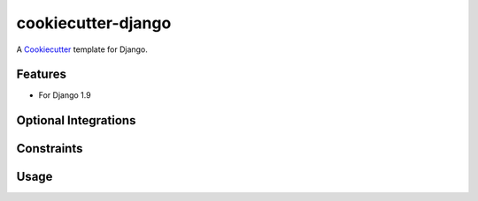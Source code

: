 cookiecutter-django
===================

A Cookiecutter_ template for Django.

.. _cookiecutter: https://github.com/audreyr/cookiecutter


Features
--------

* For Django 1.9


Optional Integrations
---------------------



Constraints
-----------



Usage
-----


